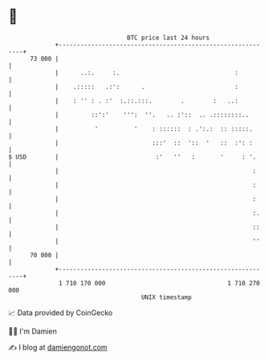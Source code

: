 * 👋

#+begin_example
                                    BTC price last 24 hours                    
                +------------------------------------------------------------+ 
         73 000 |                                                            | 
                |      ..:.     :.                                :          | 
                |    .:::::   .:':      .                         :          | 
                |    : '' : . :'  :.::.:::.        .        :   ..:          | 
                |         ::':'    ''':  ''.   .. :'::  .. .::::::::..       | 
                |          '          '    : ::::::  : .':.:  :: :::::.      | 
                |                          :::'  ::  '::  '   ::  :': :      | 
   $ USD        |                           :'   ''   :       '     : '.     | 
                |                                                      :     | 
                |                                                      :     | 
                |                                                      :     | 
                |                                                      :.    | 
                |                                                      ::    | 
                |                                                      ''    | 
         70 000 |                                                            | 
                +------------------------------------------------------------+ 
                 1 710 170 000                                  1 710 270 000  
                                        UNIX timestamp                         
#+end_example
📈 Data provided by CoinGecko

🧑‍💻 I'm Damien

✍️ I blog at [[https://www.damiengonot.com][damiengonot.com]]
